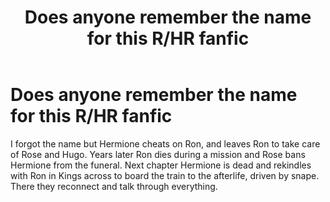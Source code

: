 #+TITLE: Does anyone remember the name for this R/HR fanfic

* Does anyone remember the name for this R/HR fanfic
:PROPERTIES:
:Author: BiggyDK
:Score: 2
:DateUnix: 1534944262.0
:DateShort: 2018-Aug-22
:FlairText: Fic Search
:END:
I forgot the name but Hermione cheats on Ron, and leaves Ron to take care of Rose and Hugo. Years later Ron dies during a mission and Rose bans Hermione from the funeral. Next chapter Hermione is dead and rekindles with Ron in Kings across to board the train to the afterlife, driven by snape. There they reconnect and talk through everything.

